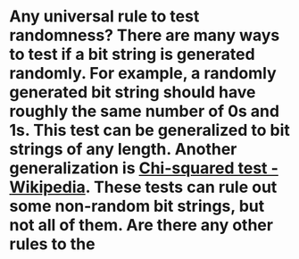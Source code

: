 * Any universal rule to test randomness? There are many ways to test if a bit string is generated randomly. For example, a randomly generated bit string should have roughly the same number of 0s and 1s. This test can be generalized to bit strings of any length. Another generalization is [[https://en.wikipedia.org/wiki/Chi-squared_test][Chi-squared test - Wikipedia]]. These tests can rule out some non-random bit strings, but not all of them. Are there any other rules to the